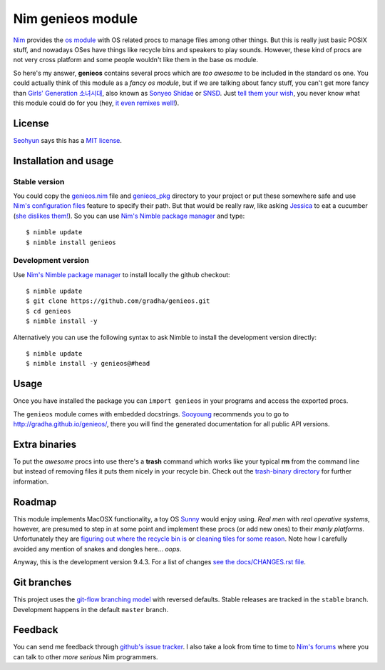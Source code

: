 ==================
Nim genieos module
==================

`Nim <http://nim-lang.org>`_ provides the `os module
<http://nim-lang.org/os.html>`_ with OS related procs to manage files among
other things. But this is really just basic POSIX stuff, and nowadays OSes have
things like recycle bins and speakers to play sounds.  However, these kind of
procs are not very cross platform and some people wouldn't like them in the
base os module.

So here's my answer, **genieos** contains several procs which are *too awesome*
to be included in the standard os one. You could actually think of this module
as a *fancy os module*, but if we are talking about fancy stuff, you can't get
more fancy than `Girls' Generation 소녀시대
<http://en.wikipedia.org/wiki/Girls'_Generation>`_, also known as `Sonyeo
Shidae <http://www.youtube.com/watch?v=EOWrdo1kVYw>`_ or `SNSD
<http://www.youtube.com/watch?v=fYP_3QEb5Yk>`_. Just `tell them your wish
<http://www.youtube.com/watch?v=6SwiSpudKWI>`_, you never know what this module
could do for you (hey, `it even remixes well!
<https://soundcloud.com/randommixchannel/luckygenie>`_).



License
=======

`Seohyun <http://en.wikipedia.org/wiki/Seohyun>`_ says this has a `MIT license
<LICENSE.rst>`_.


Installation and usage
======================

Stable version
--------------

You could copy the `genieos.nim <genieos.nim>`_ file and `genieos_pkg
<genieos_pkg>`_ directory to your project or put these somewhere safe and use
`Nim's configuration files
<http://nim-lang.org/nimc.html#configuration-files>`_ feature to specify their
path. But that would be really raw, like asking `Jessica
<http://en.wikipedia.org/wiki/Jessica_Jung>`_ to eat a cucumber (`she dislikes
them! <http://www.youtube.com/watch?v=TUR7CuD_1zQ>`_). So you can use `Nim's
Nimble package manager <https://github.com/nim-lang/nimble>`_ and type::

    $ nimble update
    $ nimble install genieos


Development version
-------------------

Use `Nim's Nimble package manager <https://github.com/nim-lang/nimble>`_ to
install locally the github checkout::

    $ nimble update
    $ git clone https://github.com/gradha/genieos.git
    $ cd genieos
    $ nimble install -y

Alternatively you can use the following syntax to ask Nimble to install the
development version directly::

    $ nimble update
    $ nimble install -y genieos@#head

Usage
=====

Once you have installed the package you can ``import genieos`` in your programs
and access the exported procs.

The ``genieos`` module comes with embedded docstrings.  `Sooyoung
<http://en.wikipedia.org/wiki/Sooyoung>`_ recommends you to go to
`http://gradha.github.io/genieos/ <http://gradha.github.io/genieos/>`_, there
you will find the generated documentation for all public API versions.


Extra binaries
==============

To put the *awesome* procs into use there's a **trash** command which works
like your typical **rm** from the command line but instead of removing files it
puts them nicely in your recycle bin. Check out the `trash-binary directory
<trash-binary>`_ for further information.


Roadmap
=======

This module implements MacOSX functionality, a toy OS `Sunny
<http://en.wikipedia.org/wiki/Sunny_(singer)>`_ would enjoy using. *Real men*
with *real operative systems*, however, are presumed to step in at some point
and implement these procs (or add new ones) to their *manly platforms*.
Unfortunately they are `figuring out where the recycle bin is
<http://stackoverflow.com/a/6807599/172690>`_ or `cleaning tiles for some
reason <http://en.wikipedia.org/wiki/Windows_8>`_. Note how I carefully avoided
any mention of snakes and dongles here... *oops*.

Anyway, this is the development version 9.4.3. For a list of changes `see the
docs/CHANGES.rst file <docs/CHANGES.rst>`_.


Git branches
============

This project uses the `git-flow branching model
<https://github.com/nvie/gitflow>`_ with reversed defaults. Stable releases are
tracked in the ``stable`` branch. Development happens in the default ``master``
branch.


Feedback
========

You can send me feedback through `github's issue tracker
<https://github.com/gradha/genieos/issues>`_. I also take a look from time to
time to `Nim's forums <http://forum.nim-lang.org>`_ where you can talk to other
*more serious* Nim programmers.
